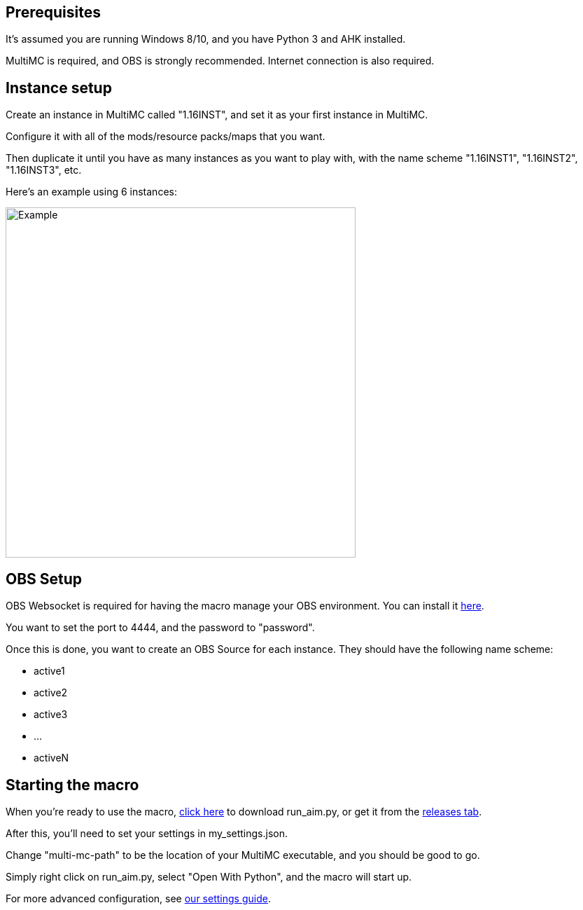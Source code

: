 :hardbreaks:
:nofooter:

== Prerequisites

It's assumed you are running Windows 8/10, and you have Python 3 and AHK installed.

MultiMC is required, and OBS is strongly recommended. Internet connection is also required.

== Instance setup

Create an instance in MultiMC called "1.16INST", and set it as your first instance in MultiMC.

Configure it with all of the mods/resource packs/maps that you want.

Then duplicate it until you have as many instances as you want to play with, with the name scheme "1.16INST1", "1.16INST2", "1.16INST3", etc.

Here's an example using 6 instances:

image::https://cdn.discordapp.com/attachments/778494107864662037/906721226083401729/unknown.png[Example,500,500]

== OBS Setup

OBS Websocket is required for having the macro manage your OBS environment. You can install it link:https://obsproject.com/forum/resources/obs-websocket-remote-control-obs-studio-from-websockets.466/[here].

You want to set the port to 4444, and the password to "password".

Once this is done, you want to create an OBS Source for each instance. They should have the following name scheme:

- active1
- active2
- active3
- ...
- activeN

== Starting the macro

When you're ready to use the macro, link:https://github.com/Sharpieman20/AutomatedInstanceManager/releases/download/v1.0.0/run_aim.py[click here] to download run_aim.py, or get it from the link:https://github.com/Sharpieman20/AutomatedInstanceManager/releases[releases tab].

After this, you'll need to set your settings in my_settings.json.

Change "multi-mc-path" to be the location of your MultiMC executable, and you should be good to go.

Simply right click on run_aim.py, select "Open With Python", and the macro will start up.

For more advanced configuration, see link:SETTINGS.adoc[our settings guide].